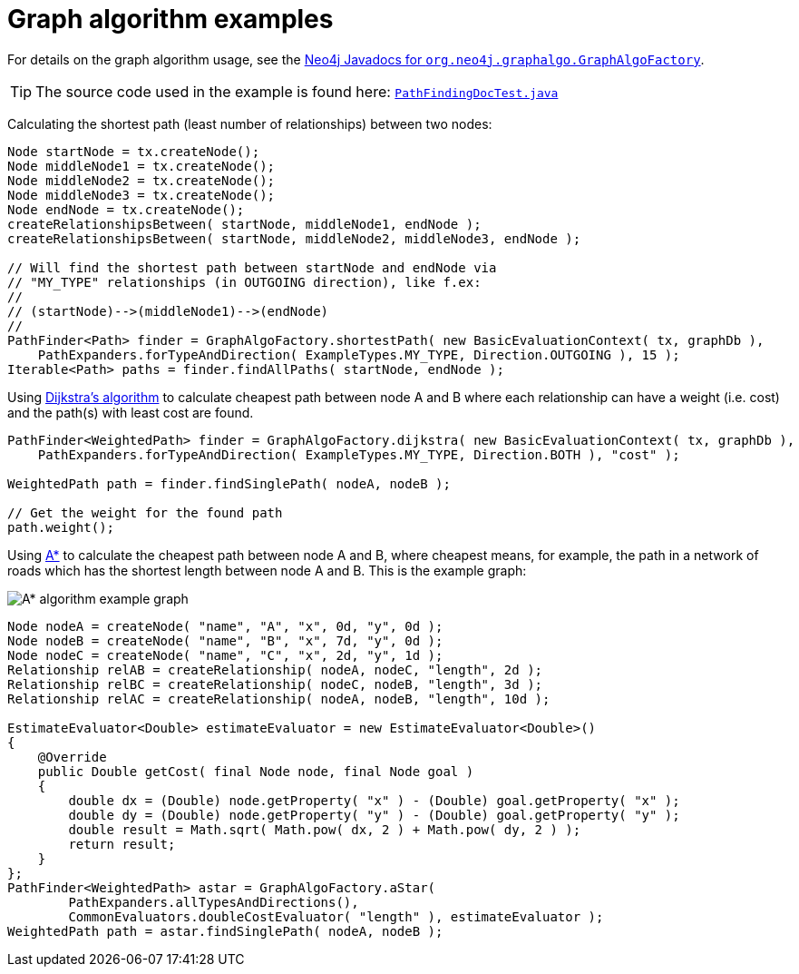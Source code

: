 :description: Examples for using graph algorithms.


:org-neo4j-graphalgo-graphalgofactory: {neo4j-javadocs-base-uri}/org/neo4j/graphalgo/GraphAlgoFactory.html


[[java-embedded-graph-algo]]
= Graph algorithm examples

For details on the graph algorithm usage, see the link:{org-neo4j-graphalgo-graphalgofactory}[Neo4j Javadocs for `org.neo4j.graphalgo.GraphAlgoFactory`^].

[TIP]
====
The source code used in the example is found here:
link:https://github.com/neo4j/neo4j-documentation/blob/{neo4j-version}/embedded-examples/src/test/java/org/neo4j/examples/PathFindingDocTest.java[`PathFindingDocTest.java`^]
====

Calculating the shortest path (least number of relationships) between two nodes:

//https://github.com/neo4j/neo4j-documentation/blob/3.5/embedded-examples/src/test/java/org/neo4j/examples/PathFindingDocTest.java
//PathFindingDocTest.java[tag=shortestPathUsage]

[source, java]
----
Node startNode = tx.createNode();
Node middleNode1 = tx.createNode();
Node middleNode2 = tx.createNode();
Node middleNode3 = tx.createNode();
Node endNode = tx.createNode();
createRelationshipsBetween( startNode, middleNode1, endNode );
createRelationshipsBetween( startNode, middleNode2, middleNode3, endNode );

// Will find the shortest path between startNode and endNode via
// "MY_TYPE" relationships (in OUTGOING direction), like f.ex:
//
// (startNode)-->(middleNode1)-->(endNode)
//
PathFinder<Path> finder = GraphAlgoFactory.shortestPath( new BasicEvaluationContext( tx, graphDb ),
    PathExpanders.forTypeAndDirection( ExampleTypes.MY_TYPE, Direction.OUTGOING ), 15 );
Iterable<Path> paths = finder.findAllPaths( startNode, endNode );
----

Using link:https://en.wikipedia.org/wiki/Dijkstra%27s_algorithm[Dijkstra's algorithm^] to calculate cheapest path between node A and B where each relationship can have a weight (i.e. cost) and the path(s) with least cost are found.

//https://github.com/neo4j/neo4j-documentation/blob/3.5/embedded-examples/src/test/java/org/neo4j/examples/PathFindingDocTest.java
//PathFindingDocTest.java[tag=dijkstraUsage]

[source, java]
----
PathFinder<WeightedPath> finder = GraphAlgoFactory.dijkstra( new BasicEvaluationContext( tx, graphDb ),
    PathExpanders.forTypeAndDirection( ExampleTypes.MY_TYPE, Direction.BOTH ), "cost" );

WeightedPath path = finder.findSinglePath( nodeA, nodeB );

// Get the weight for the found path
path.weight();
----

Using link:https://en.wikipedia.org/wiki/A*_search_algorithm[A*^] to calculate the cheapest path between node A and B, where cheapest means, for example, the path in a network of roads which has the shortest length between node A and B.
This is the example graph:

image::graphalgo-astar.svg[alt="A* algorithm example graph"]

//https://github.com/neo4j/neo4j-documentation/blob/3.5/embedded-examples/src/test/java/org/neo4j/examples/PathFindingDocTest.java
//PathFindingDocTest.java[tag=astarUsage]

[source, java]
----
Node nodeA = createNode( "name", "A", "x", 0d, "y", 0d );
Node nodeB = createNode( "name", "B", "x", 7d, "y", 0d );
Node nodeC = createNode( "name", "C", "x", 2d, "y", 1d );
Relationship relAB = createRelationship( nodeA, nodeC, "length", 2d );
Relationship relBC = createRelationship( nodeC, nodeB, "length", 3d );
Relationship relAC = createRelationship( nodeA, nodeB, "length", 10d );

EstimateEvaluator<Double> estimateEvaluator = new EstimateEvaluator<Double>()
{
    @Override
    public Double getCost( final Node node, final Node goal )
    {
        double dx = (Double) node.getProperty( "x" ) - (Double) goal.getProperty( "x" );
        double dy = (Double) node.getProperty( "y" ) - (Double) goal.getProperty( "y" );
        double result = Math.sqrt( Math.pow( dx, 2 ) + Math.pow( dy, 2 ) );
        return result;
    }
};
PathFinder<WeightedPath> astar = GraphAlgoFactory.aStar(
        PathExpanders.allTypesAndDirections(),
        CommonEvaluators.doubleCostEvaluator( "length" ), estimateEvaluator );
WeightedPath path = astar.findSinglePath( nodeA, nodeB );
----

